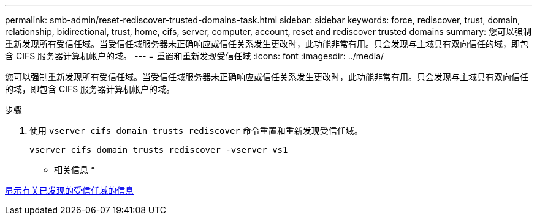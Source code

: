 ---
permalink: smb-admin/reset-rediscover-trusted-domains-task.html 
sidebar: sidebar 
keywords: force, rediscover, trust, domain, relationship, bidirectional, trust, home, cifs, server, computer, account, reset and rediscover trusted domains 
summary: 您可以强制重新发现所有受信任域。当受信任域服务器未正确响应或信任关系发生更改时，此功能非常有用。只会发现与主域具有双向信任的域，即包含 CIFS 服务器计算机帐户的域。 
---
= 重置和重新发现受信任域
:icons: font
:imagesdir: ../media/


[role="lead"]
您可以强制重新发现所有受信任域。当受信任域服务器未正确响应或信任关系发生更改时，此功能非常有用。只会发现与主域具有双向信任的域，即包含 CIFS 服务器计算机帐户的域。

.步骤
. 使用 `vserver cifs domain trusts rediscover` 命令重置和重新发现受信任域。
+
`vserver cifs domain trusts rediscover -vserver vs1`



* 相关信息 *

xref:display-discovered-trusted-domains-task.adoc[显示有关已发现的受信任域的信息]
